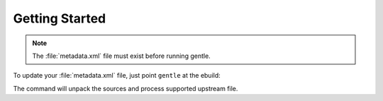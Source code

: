 .. SPDX-FileCopyrightText: 2023 Anna <cyber@sysrq.in>
.. SPDX-License-Identifier: WTFPL
.. No warranty.

Getting Started
===============

.. note::
   The :file:`metadata.xml` file must exist before running gentle.

To update your :file:`metadata.xml` file, just point ``gentle`` at the ebuild:

.. prompt:: bash

   metagen -m  # create metadata.xml
   gentle foo-0.1.ebuild

The command will unpack the sources and process supported upstream file.
